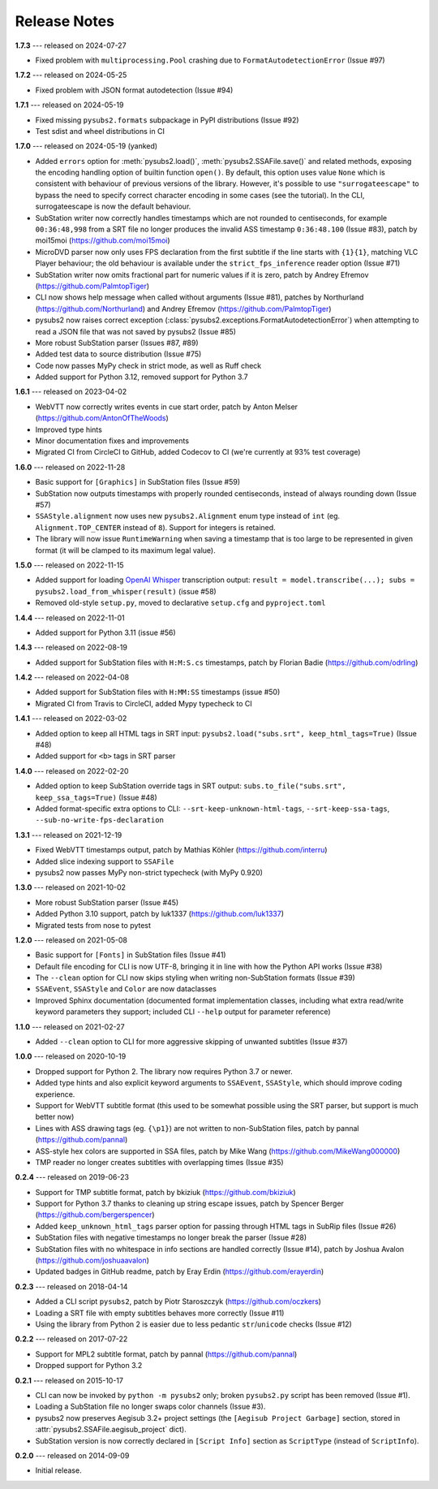 Release Notes
=============

**1.7.3** --- released on 2024-07-27

- Fixed problem with ``multiprocessing.Pool`` crashing due to ``FormatAutodetectionError`` (Issue #97)


**1.7.2** --- released on 2024-05-25

- Fixed problem with JSON format autodetection (Issue #94)

**1.7.1** --- released on 2024-05-19

- Fixed missing ``pysubs2.formats`` subpackage in PyPI distributions (Issue #92)
- Test sdist and wheel distributions in CI

**1.7.0** --- released on 2024-05-19 (yanked)

- Added ``errors`` option for :meth:`pysubs2.load()`, :meth:`pysubs2.SSAFile.save()` and related methods, exposing
  the encoding handling option of builtin function ``open()``. By default, this option uses value ``None`` which
  is consistent with behaviour of previous versions of the library. However, it's possible to use ``"surrogateescape"``
  to bypass the need to specify correct character encoding in some cases (see the tutorial). In the CLI, surrogateescape
  is now the default behaviour.
- SubStation writer now correctly handles timestamps which are not rounded to centiseconds, for example
  ``00:36:48,998`` from a SRT file no longer produces the invalid ASS timestamp ``0:36:48.100`` (Issue #83),
  patch by moi15moi (https://github.com/moi15moi)
- MicroDVD parser now only uses FPS declaration from the first subtitle if the line starts with ``{1}{1}``,
  matching VLC Player behaviour; the old behaviour is available under the ``strict_fps_inference`` reader option
  (Issue #71)
- SubStation writer now omits fractional part for numeric values if it is zero, patch by Andrey Efremov (https://github.com/PalmtopTiger)
- CLI now shows help message when called without arguments (Issue #81), patches by Northurland (https://github.com/Northurland) and Andrey Efremov (https://github.com/PalmtopTiger)
- pysubs2 now raises correct exception (:class:`pysubs2.exceptions.FormatAutodetectionError`) when attempting to read
  a JSON file that was not saved by pysubs2 (Issue #85)
- More robust SubStation parser (Issues #87, #89)
- Added test data to source distribution (Issue #75)
- Code now passes MyPy check in strict mode, as well as Ruff check
- Added support for Python 3.12, removed support for Python 3.7


**1.6.1** --- released on 2023-04-02

- WebVTT now correctly writes events in cue start order, patch by Anton Melser (https://github.com/AntonOfTheWoods)
- Improved type hints
- Minor documentation fixes and improvements
- Migrated CI from CircleCI to GitHub, added Codecov to CI (we're currently at 93% test coverage)

**1.6.0** --- released on 2022-11-28

- Basic support for ``[Graphics]`` in SubStation files (Issue #59)
- SubStation now outputs timestamps with properly rounded centiseconds, instead of always rounding down (Issue #57)
- ``SSAStyle.alignment`` now uses new ``pysubs2.Alignment`` enum type instead of ``int`` (eg. ``Alignment.TOP_CENTER`` instead of ``8``). Support for integers is retained.
- The library will now issue ``RuntimeWarning`` when saving a timestamp that is too large to be represented in given format (it will be clamped to its maximum legal value).

**1.5.0** --- released on 2022-11-15

- Added support for loading `OpenAI Whisper <https://github.com/openai/whisper>`_ transcription output: ``result = model.transcribe(...); subs = pysubs2.load_from_whisper(result)`` (issue #58)
- Removed old-style ``setup.py``, moved to declarative ``setup.cfg`` and ``pyproject.toml``

**1.4.4** --- released on 2022-11-01

- Added support for Python 3.11 (issue #56)

**1.4.3** --- released on 2022-08-19

- Added support for SubStation files with ``H:M:S.cs`` timestamps, patch by Florian Badie (https://github.com/odrling)

**1.4.2** --- released on 2022-04-08

- Added support for SubStation files with ``H:MM:SS`` timestamps (issue #50)
- Migrated CI from Travis to CircleCI, added Mypy typecheck to CI

**1.4.1** --- released on 2022-03-02

- Added option to keep all HTML tags in SRT input: ``pysubs2.load("subs.srt", keep_html_tags=True)`` (Issue #48)
- Added support for ``<b>`` tags in SRT parser

**1.4.0** --- released on 2022-02-20

- Added option to keep SubStation override tags in SRT output: ``subs.to_file("subs.srt", keep_ssa_tags=True)`` (Issue #48)
- Added format-specific extra options to CLI: ``--srt-keep-unknown-html-tags``, ``--srt-keep-ssa-tags``, ``--sub-no-write-fps-declaration``

**1.3.1** --- released on 2021-12-19

- Fixed WebVTT timestamps output, patch by Mathias Köhler (https://github.com/interru)
- Added slice indexing support to ``SSAFile``
- pysubs2 now passes MyPy non-strict typecheck (with MyPy 0.920)

**1.3.0** --- released on 2021-10-02

- More robust SubStation parser (Issue #45)
- Added Python 3.10 support, patch by luk1337 (https://github.com/luk1337)
- Migrated tests from nose to pytest

**1.2.0** --- released on 2021-05-08

- Basic support for ``[Fonts]`` in SubStation files (Issue #41)
- Default file encoding for CLI is now UTF-8, bringing it in line with how the Python API works (Issue #38)
- The ``--clean`` option for CLI now skips styling when writing non-SubStation formats (Issue #39)
- ``SSAEvent``, ``SSAStyle`` and ``Color`` are now dataclasses
- Improved Sphinx documentation (documented format implementation classes, including what extra read/write
  keyword parameters they support; included CLI ``--help`` output for parameter reference)

**1.1.0** --- released on 2021-02-27

- Added ``--clean`` option to CLI for more aggressive skipping of unwanted subtitles (Issue #37)

**1.0.0** --- released on 2020-10-19

- Dropped support for Python 2. The library now requires Python 3.7 or newer.
- Added type hints and also explicit keyword arguments to ``SSAEvent``, ``SSAStyle``, which should improve coding experience.
- Support for WebVTT subtitle format (this used to be somewhat possible using the SRT parser, but support is much better now)
- Lines with ASS drawing tags (eg. ``{\p1}``) are not written to non-SubStation files, patch by pannal (https://github.com/pannal)
- ASS-style hex colors are supported in SSA files, patch by Mike Wang (https://github.com/MikeWang000000)
- TMP reader no longer creates subtitles with overlapping times (Issue #35)

**0.2.4** --- released on 2019-06-23

- Support for TMP subtitle format, patch by bkiziuk (https://github.com/bkiziuk)
- Support for Python 3.7 thanks to cleaning up string escape issues,
  patch by Spencer Berger (https://github.com/bergerspencer)
- Added ``keep_unknown_html_tags`` parser option for passing through HTML tags in SubRip files (Issue #26)
- SubStation files with negative timestamps no longer break the parser (Issue #28)
- SubStation files with no whitespace in info sections are handled correctly (Issue #14),
  patch by Joshua Avalon (https://github.com/joshuaavalon)
- Updated badges in GitHub readme, patch by Eray Erdin (https://github.com/erayerdin)

**0.2.3** --- released on 2018-04-14

- Added a CLI script ``pysubs2``, patch by Piotr Staroszczyk (https://github.com/oczkers)
- Loading a SRT file with empty subtitles behaves more correctly (Issue #11)
- Using the library from Python 2 is easier due to less pedantic ``str``/``unicode`` checks (Issue #12)

**0.2.2** --- released on 2017-07-22

- Support for MPL2 subtitle format, patch by pannal (https://github.com/pannal)
- Dropped support for Python 3.2

**0.2.1** --- released on 2015-10-17

- CLI can now be invoked by ``python -m pysubs2`` only; broken ``pysubs2.py`` script has been removed (Issue #1).
- Loading a SubStation file no longer swaps color channels (Issue #3).
- pysubs2 now preserves Aegisub 3.2+ project settings (the ``[Aegisub Project Garbage]`` section, stored in :attr:`pysubs2.SSAFile.aegisub_project` dict).
- SubStation version is now correctly declared in ``[Script Info]`` section as ``ScriptType`` (instead of ``ScriptInfo``).

**0.2.0** --- released on 2014-09-09

- Initial release.
